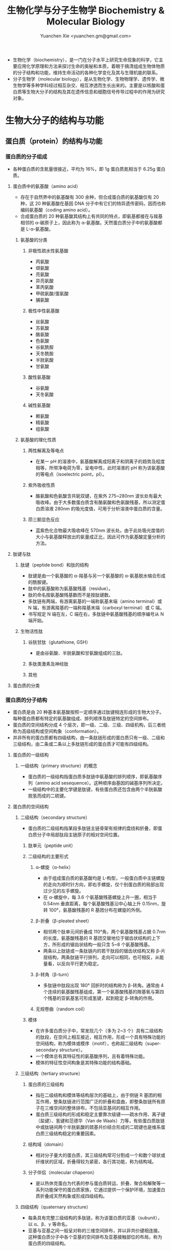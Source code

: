 #+TITLE: 生物化学与分子生物学 Biochemistry & Molecular Biology
#+AUTHOR: Yuanchen Xie <yuanchen.gm@gmail.com>
#+STARTUP: content
#+STARTUP: indent
- 生物化学（biochemistry），是一门在分子水平上研究生命现象的科学，它主要应用化学原理和方法来探讨生命的奥秘和本质，着眼于搞清组成生物体物质的分子结构和功能，维持生命活动的各种化学变化及其与生理机能的联系。
- 分子生物学（molecular biology），是从生物化学、生物物理学、遗传学、微生物学等多种学科经过相互杂交、相互渗透而生长出来的。主要是以核酸和蛋白质等生物大分子的结构及其在遗传信息和细胞信号传导过程中的作用为研究对象。
* 生物大分子的结构与功能
** 蛋白质（protein）的结构与功能
*** 蛋白质的分子组成
- 各种蛋白质的含氮量很接近，平均为 16%，即 1g 蛋白质氮相当于 6.25g 蛋白质。
**** 蛋白质中的氨基酸（amino acid）
- 存在于自然界中的氨基酸有 300 余种，但合成蛋白质的氨基酸仅有 20 种，这 20 种氨基酸在基因 DNA 分子中有它们的特异遗传密码，因而也称编码氨基酸（coding amino acid）。
- 合成蛋白质的 20 种氨基酸其结构上有共同的特点，即氨基都接在与羧基相邻的 α-碳原子上，因此称为 α-氨基酸。天然蛋白质分子中的氨基酸都是 L-α-氨基酸。
***** 氨基酸的分类
****** 非极性疏水性氨基酸
- 丙氨酸
- 缬氨酸
- 亮氨酸
- 异亮氨酸
- 苯丙氨酸
- 甲硫氨酸/蛋氨酸
- 脯氨酸
****** 极性中性氨基酸
- 丝氨酸
- 苏氨酸
- 酪氨酸
- 色氨酸
- 谷氨酰胺
- 天冬酰胺
- 半胱氨酸
- 甘氨酸
****** 酸性氨基酸
- 谷氨酸
- 天冬氨酸
****** 碱性氨基酸
- 赖氨酸
- 精氨酸
- 组氨酸
***** 氨基酸的理化性质
****** 两性解离及等电点
- 在某一 pH 的溶液中，氨基酸解离成阳离子和阴离子的趋势及程度相等，所带净电荷为零，呈电中性，此时溶液的 pH 称为该氨基酸的等电点（isoelectric point，pI）。
****** 紫外吸收性质
- 酪氨酸和色氨酸含共轭双键，在紫外 275~280nm 波长处有最大吸收峰。由于大多数蛋白质含有酪氨酸和色氨酸残基，所以测定蛋白质溶液 280nm 的吸光度值，可用于分析溶液中蛋白质的含量。
****** 茚三酮显色反应
- 蓝紫色化合物最大吸收峰在 570nm 波长处。由于此处吸光度值的大小与氨基酸释放出的氨量成正比，因此可作为氨基酸定量分析的方法。
**** 肽键与肽
***** 肽键（peptide bond）和肽的结构
- 肽键是由一个氨基酸的 α-羧基与另一个氨基酸的 α-氨基脱水缩合形成的酰胺键。
- 肽中的氨基酸称为氨基酸残基（residue）。
- 肽的命名按氨基酸残基数而不是按肽键数。
- 多肽链有两端，有游离氨基的一端称氨基末端（amino terminal）或 N 端，有游离羧基的一端称羧基末端（carboxyl terminal）或 C 端。
- 书写规定 N 端在左，C 端在右，多肽链中氨基酸残基的顺序编号从 N 端开始。
***** 生物活性肽
****** 谷胱甘肽（glutathione, GSH）
- 是由谷氨酸、半胱氨酸和甘氨酸组成的三肽。
****** 多肽类激素及神经肽
****** 其他
**** 蛋白质的分类
*** 蛋白质的分子结构
- 蛋白质是由 20 种基本氨基酸按照一定顺序通过肽键相连形成的生物大分子。每种蛋白质都有特定的氨基酸组成、排列顺序及肽链特定的空间排布。
- 蛋白质的空间结构分成 4 个层次，即一级、二级、三级、四级机构，后三者统称为高级结构或空间构象（conformation）。
- 并非所有的蛋白质都有四级结构，由一条肽链形成的蛋白质只有一级、二级和三级结构，由二条或二条以上多肽链形成的蛋白质才可能有四级结构。
**** 蛋白质的一级结构
***** 一级结构（primary structure）的概念
- 蛋白质的一级结构指蛋白质多肽链中氨基酸的排列顺序，即氨基酸序列（amino acid sesequence）。这种顺序由基因的碱基序列所决定。
- 一级结构中的主要化学键是肽键，有些蛋白质还包含由两个半胱氨酸脱氢而成的二硫键。
**** 蛋白质的空间结构
***** 二级结构（secondary structure）
- 蛋白质的二级结构指某段多肽链主链骨架有规律的盘绕和折叠，即蛋白质分子中局部肽段主链原子的相对空间位置。
****** 肽单元（peptide unit）
****** 二级结构的主要形式
******* α-螺旋（α-helix）
- 由于组成蛋白质的氨基酸均是 L-构型，一般蛋白质中主链螺旋的走向为顺时针方向，即右手螺旋，仅个别蛋白质的局部出现过少见的左手螺旋。
- 在 α-螺旋中，每 3.6 个氨基酸残基螺旋上升一圈，相当于 0.54nm 垂直距离，每个氨基酸残基沿中心轴上升 0.15nm，旋转 100°，氨基酸残基的 R 基团分布在螺旋的外侧。
******* β-折叠（β-pleated sheet）
- 相邻两个肽单元间折叠成 110°角，两个氨基酸残基占据 0.7nm 的长度。氨基酸残基的 R 基团交替地位于锯齿状结构的上下方，所形成的锯齿状结构一般只含 5~8 个氨基酸残基。
- 两条以上肽链或一条肽链内的若干肽段的锯齿状结构又称 β-片层结构，两条肽链平行排列，走向可以相同，也可相反，从能量看，以反向平行更为稳定。
******* β-转角（β-turn）
- 多肽链中肽段出现 180° 回折时的结构称为 β-转角。通常由 4 个连续的氨基酸残基组成，第一个氨基酸残基的羰基氧与第四个残基的亚氨基氢可形成氢键，起到稳定 β-转角的作用。
******* 无规卷曲（random coil）
****** 模体
- 在许多蛋白质分子中，常发现几个（多为 2~3 个）具有二级结构的肽段，在空间上相互接近，相互作用，形成一个具有特殊功能的空间结构，称为模体或模序（motif），也称超二级结构（super-secondary structure）。
- 一个模体总有其特征性的氨基酸序列，且有着特殊功能。
- 模体的特征性空间构象是其特殊功能的结构基础。
***** 三级结构（tertiary structure）
****** 蛋白质的三级结构
- 指在二级结构和模体等结构层次的基础上，由于侧链 R 基团的相互作用，整条肽链进行范围广泛的折叠和盘曲，即整条肽链所有原子在三维空间的整体排布，不包括亚基间的相互作用。
- 蛋白质三级结构的形成和稳定主要靠次级键——疏水作用、离子键（盐键）、氢键和范德华（Van de Waals）力等，有些蛋白质肽链中或肽链间两个半胱氨酸的巯基共价结合形成的二硫键也是维系蛋白质三级结构稳定的重要因素。
****** 结构域（domain）
- 相对分子量大的蛋白质，其三级结构常可分割成一个和数个球状或纤维状的区域，折叠得较为紧密，各行其功能，称为结构域。
****** 分子伴侣（molecular chaperon）
- 是以热休克蛋白为代表的参与蛋白质转运、折叠、聚合和解聚等一系列功能保守的蛋白质家族，它通过提供一个保护环境，加速蛋白质折叠成天然构象或形成四级结构。
***** 四级结构（quaternary structure）
- 每条具有完整三级结构的多肽链，称为该蛋白质的亚基（subunit），以 α、β、γ 等命名。
- 亚基与亚基之间一般呈对称的三维空间排布，并以非共价键相连接。这种蛋白质分子中各个亚基的空间排布及亚基接触部位的布局，称为蛋白质的四级结构。
*** 蛋白质结构与功能的关系
**** 蛋白质一级结构与功能的关系
***** 一级结构是空间构象的基础
***** 一级结构是功能的基础
****** 一级结构相似的多肽或蛋白质具有相似的空间构象及功能
****** 一级结构中关键部位氨基酸残基的改变会引起蛋白质功能的异常
- 一级结构中关键部位的氨基酸残基对维系空间结构和功能是必要的。
**** 蛋白质空间结构与生物学功能
***** 变性（denaturation）
****** 变性及变性因素
- 在某些物理或化学因素作用下，蛋白质特定的空间构象被破坏，从而导致其理化性质改变和生物活性丧失的现象，称为蛋白质的变性。
- 一般认为蛋白质的变性主要发生在二硫键和非共价键的破坏，而不涉及一级结构中肽键的断裂和氨基酸序列的改变。
- 生物活性的丧失是变性蛋白质的主要表现，而空间结构的破坏是蛋白质变性的结构基础。
****** 变性蛋白质的特征
- 变性蛋白的主要特征是生物学活性丧失和一些理化性质的改变。
****** 变性的可逆性
- 若蛋白质变性程度较轻，去除变性因素后，有些蛋白质仍可恢复或部分恢复其原有的构象和功能，称为复性（renaturation）。
- 许多蛋白质变性后，空间构象破坏严重，不能复原，称为不可逆性变性。
***** 变构
- 一个蛋白质与其配体（或其他蛋白质）结合后，蛋白质的空间结构发生改变，使它适合于功能的需要，这一类变化称为别构效应，或变构效应（allosteric effect）。
- 具有别构效应的蛋白质称为别构蛋白（allosteric protein）。能引起蛋白质发生别构效应的物质称为别构剂或别构效应剂（allosteric effector）。
****** 血红蛋白的结构
****** 血红蛋白的别构效应
- 一个亚基与其配体结合后，能影响此寡聚体中另一亚基与配体的结合能力的现象称为协同效应（cooperative effect）。如果是促进作用则称为正协同效应（positive cooperative effect）；反之则为负协同效应。
*** 蛋白质的理化性质及其应用
**** 蛋白质的理化性质
***** 蛋白质的两性电离
- 蛋白质和氨基酸一样都是两性电解质。
- 当蛋白质溶液处于某一 pH 时，蛋白质解离成正、负离子的趋势相等，即所带正、负电荷相等，成为兼性离子，净电荷为零，此时溶液的 pH 称为蛋白质的等电点（isoelectric point, pI）。
- 各种蛋白质所含可解离基团的数目及其可解离基团的解离度不同，pI 也各不相同。蛋白质溶液的 pH 大于 pI 时，该蛋白质颗粒带负电荷，反之则带正电荷。
- 体内各种蛋白质的等电点不同，但大多数接近于 pH5.0，所以在人体体液 pH7.4 的环境中，解离为阴离子。少数蛋白质含碱性氨基酸较多，其 pI 偏碱性，称为碱性蛋白质。也有少量蛋白质含酸性氨基酸较多，其等电点偏酸性，称为酸性蛋白质。
***** 蛋白质的高分子性质
- 蛋白质分子表面水化膜和电荷是蛋白质成为亲水胶体颗粒的两个稳定因素，当去除其水化膜，中和电荷时，蛋白质可从溶液中沉淀析出。
***** 蛋白质的沉淀
****** 盐析（salt precipitation）
- 在蛋白质溶液中加入大量中性盐使蛋白质从溶液中析出的现象称为蛋白质的盐析。
- 盐析法沉淀蛋白质不会引起蛋白质变性，所以常用于分离各种天然蛋白质。
****** 有机溶剂沉淀蛋白质
****** 重金属盐沉淀蛋白质
- 蛋白质在 pH>pI 的溶液中带负电荷，能与带正电荷的重金属离子结合，生成不溶性的蛋白质盐沉淀。此法沉淀蛋白质常使蛋白质变性。
****** 生物碱试剂沉淀蛋白质
- 蛋白质在 pH<pI 的溶液中带正电荷，能与某些酸等生物碱试剂结合成不溶性的盐沉淀出来。
****** 蛋白质的凝固作用
- 蛋白质在强酸、强碱中虽然变性，但因其远离 pI 仍能溶解于强酸或强碱溶液中，此时若将 pH 调至等电点，则变性蛋白质立即结成絮状的不溶解物，但此絮状物仍可溶解于强酸和强碱中。此絮状沉淀可因加热而变成坚固的凝块，此凝块不再溶于强酸和强碱中。这种现象称为蛋白质的凝固作用（protein coagulation）。
***** 蛋白质的紫外吸收
- 蛋白质的 A_280（280nm 的吸光度值）与其浓度成正比关系，可用于蛋白质的定性与定量测定。
***** 蛋白质的呈色反应
****** Folin-酚试剂反应
- 蛋白质中含带有酚羟基的酪氨酸残基，在碱性条件下，能与酚试剂（磷钼酸与磷钨酸的混合物）反应生成蓝色化合物（钼蓝）。
****** 茚三酮反应（ninhydrin reaction）
- 在 pH5~7 的溶液中，蛋白质分子中游离的 α-氨基可与茚三酮反应生成蓝紫色化合物。蛋白质水解后产生的氨基酸也可发生茚三酮反应。
****** 双缩脲反应（biuret reaction）
- 蛋白质及多肽中的肽键在稀碱溶液与硫酸铜共热，可与 C_u^2+ 作用生成紫红色产物。
- 此反应除用作蛋白质及多肽的定量外，由于氨基酸不呈现此反应，当蛋白质的水解不断加强时，氨基酸浓度上升，其双缩脲呈色的深度就逐渐下降，因此还可用于检查蛋白质的水解程度。
**** 蛋白质的分离和纯化
***** 丙酮沉淀、盐析
***** 电泳（electrophoresis）
- 溶液中带电粒子在电场中发生迁移的现象。
- 蛋白质在高于或低于其 pI 的溶液中是带电的，在电场中能向与其带电相反的电极移动。
  + 薄膜电泳
  + 凝胶电泳
    - 琼脂糖凝胶电泳（agarose electrophoresis）
    - 聚丙烯酰胺凝胶电泳（polyacrylamide gelelectrophoresis, PAGE）
***** 透析（dialysis）与超滤（ultrafiltration）
- 利用透析袋把大分子蛋白质与小分子化合物分开的方法叫透析。
- 超滤是一种加压膜分离技术，即在一定的压力下，使小分子溶质和溶剂穿过一定孔径的特制薄膜，而使蛋白质不能透过，留在膜的一边，进而实现分离纯化的目的的方法。该方法既可纯化蛋白质，又可达到浓缩蛋白质溶液的目的。
  + 微孔过滤
  + 超滤
  + 反渗透
***** 层析（chromatography）
- 层析是一种基于被分离物质的物理、化学及生物学特性的不同，使被分离物质在某种基质中移动速度不同而进行分离的方法。
***** 离心（centrifugation）
- 离心分离是利用机械的快速旋转所产生的离心力，将不同密度的物质分离开的方法。
- 可以用来分离纯化蛋白质也可以用作测定蛋白质的相对分子质量。
  + 制备型离心机
  + 分析型离心机
- 蛋白质在离心场中的行为用沉降系数（sedimentation coefficient）表示，单位为秒。通常情况下，分子质量大、颗粒紧密者，沉降系数也大。沉降系数是指在离心速度恒定时，沉降速度与离心加速度之比。
** 核酸的结构与功能
*** 核苷酸的结构
- 核酸（nucleic acid）经水解可得到很多核苷酸（nucleotide），因此核苷酸是核酸的基本单位。核酸就是由很多单核苷酸聚合形成的多聚核苷酸链。核苷酸可被水解产生核苷（nucleoside）和磷酸，核苷还可再进一步水解，产生戊糖和含氮碱基。
- 核酸
  - 核苷酸
    - 核苷
      - 嘌呤或嘧啶
      - D-脱氧核糖 或 D-核糖
    - 磷酸
**** 碱基
- 嘌呤碱（purine）
  + 鸟嘌呤（guanine, G）
  + 腺嘌呤（adenine, A）
- 嘧啶碱（pyrimidine）
  + 胞嘧啶（cytosine, C）
  + 尿嘧啶（uracil, U）
  + 胸腺嘧啶（thymine, T）
- DNA 和 RNA 都含有鸟嘌呤（G）、腺嘌呤（A）和胞嘧啶（C）；胸腺嘧啶（T）一般只存在于 DNA 中，不存在于 RNA 中；而尿嘧啶（U）只存在于 RNA 中，不存在于 DNA 中。
- 嘌呤和嘧啶环中含有共轭双键，对 260nm 左右波长的紫外光有较强的吸收。
**** 戊糖
- 核糖（ribose）
- 脱氧核糖（deoxyribose）
- 为了与碱基标号相区别，通常将戊糖的 C 原子编号都加上“'”，如 C-1' 表示糖的第一位碳原子。
**** 核苷
- 嘌呤碱或嘧啶碱和戊糖之间通过糖苷键相连成核苷。
- 通常是戊糖的 C-1' 与嘧啶碱的 N-1 或嘌呤碱的 N-9 相连接。用 X 射线衍射法已证明，核苷中的碱基平面与糖环平面互相垂直。
**** 核苷酸
- 核苷中戊糖的自由羟基与磷酸通过磷酸酯键相连生成核苷酸。
- 核糖核苷的糖基在 2'、3'、5' 位上有自由的羟基，故能分别形成 2'-、3'-或 5'- 核苷酸；脱氧核糖核苷的糖基上只有 3' 和 5' 两个自由的羟基，所以只能形成有 3' 和 5' 两个脱氧核糖核苷酸。
| 含氮碱基（base）      | 核苷（nucleoside）         | 核苷酸（nucleotide）  |
|-----------------------+----------------------------+-----------------------|
| RNA                   | 核糖核苷                   | 5'-核苷酸（NMP）      |
| 腺嘌呤（A* adenine）  | 腺苷（adenosine）          | 腺苷酸（AMP）         |
| 鸟嘌呤（G* guanine）  | 鸟苷（guanosine）          | 鸟苷酸（GMP）         |
| 胞嘧啶（C* cytosine） | 胞苷（cytidine）           | 胞苷酸（CMP）         |
| 尿嘧啶（U* uracil）   | 尿苷（uridine）            | 尿苷酸（UMP）         |
|-----------------------+----------------------------+-----------------------|
| DNA                   | 脱氧核糖核苷               | 5'-脱氧核苷酸（dNMP） |
| 腺嘌呤（A* adenine）  | 脱氧腺苷（deoxyadenosine） | 脱氧腺苷酸（dAMP）    |
| 鸟嘌呤（G* guanine）  | 脱氧鸟苷（deoxyguanosine） | 脱氧鸟苷酸（dGMP）    |
| 胞嘧啶（C* cytosine） | 脱氧胞苷（deoxycytidine）  | 脱氧胞苷酸（dCMP）    |
| 胸嘧啶（T* thymine）  | 脱氧胸苷（deoxythymidine） | 脱氧胸苷酸（dTMP）    |
- NMP 的磷酸基还可以再和磷酸相连而形成核苷二磷酸（NDP 或 dNDP）或核苷三磷酸（NTP 或 dNTP）。其中，ATP（adenosine 5'-triphosphate, 腺苷三磷酸）在细胞的能量代谢中起重要作用。
*** 核酸的一级结构
核酸（包括 DNA 和 RNA）的一级结构是指其中核苷酸的排列顺序。由于核苷酸之间的差异仅仅是碱基的不同，故又可称为碱基顺序。

核苷酸之间的连接方式是：一个核苷酸的 3'-OH 与下一位核苷酸的 5'位磷酸形成 3',5'磷酸二酯键，构成不分支的线性大分子，其中磷酸基和戊糖基构成核苷酸链的骨架，可变部分是碱基排列顺序。

核酸是有方向性的分子，它的两个末端分别称为 5'末端和 3'末端。

如未特别注明 5' 和 3' 末端，一般约定碱基序列的书写是由左向右书写，左侧是 5'末端，右侧为 3'末端。

寡核苷酸（oligonucleotide）是指 2-10 个甚至更多一些核苷酸残基以磷酸二酯键连接而成的线性多核苷酸片段。目前多由仪器自动合成而用作 DNA 合成的引物（primer）、基因探针（probe）等。

*** DNA 的空间结构与功能
**** DNA 的二级结构
***** DNA 的碱基组成
1. 几乎所有的 DNA，无论种属来源如何，其腺嘌呤摩尔含量与胸腺嘧啶摩尔含量相同（A=T），鸟嘌呤摩尔含量与胞嘧啶摩尔含量相同（G=C），总的嘌呤摩尔含量与总的嘧啶摩尔含量相同（A+G=C+T）；
2. 不同生物来源的 DNA 碱基组成不同，表现在 A+T/G+C 比值的不同；
3. 同一生物的不同组织的 DNA 碱基组成相同；
4. 一种生物 DNA 碱基组成不随生物体的年龄、营养状态或者环境变化而改变。
***** DNA 双螺旋结构模型的要点
1. 在 DNA 分子中，两股 DNA 链围绕一假想的共同轴心形成一右手双螺旋结构。DNA 双螺旋中的两股链走向是反平行的，一股链是 5'-3' 走向，另一股链是 3'-5' 走向。两股链之间在空间上形成一条大沟（major groove）和一条小沟（minor groove），这是蛋白质识别 DNA 的碱基序列，并与其发生相互作用的基础。双螺旋的螺距为 3.4nm，直径为 2.0nm。每个螺旋含有 10 个碱基对。
2. 链的骨架（backbone）由交替出现的、亲水的脱氧核糖基和磷酸基构成，位于双螺旋的外侧。
3. 碱基位于双螺旋的内侧，两股链中的嘌呤和嘧啶碱基以其疏水的、近于平面的环形结构彼此密切相近，平面与双螺旋的长轴相垂直。一股链中的嘌呤碱基与另一股链中位于同一平面的嘧啶碱基之间以氢键相连，称为碱基互补配对或碱基配对（base pairing），相邻碱基对之间旋转 36°，10 个碱基对使螺旋上升 1 圈，碱基对层间的距离为 0.34nm。碱基互补配对总是出现于腺嘌呤与胸腺嘧啶之间（A=T），形成两个氢键；或者出现于鸟嘌呤与胞嘧啶之间（G≡C），形成三个氢键。
4. DNA 双螺旋的稳定由互补的碱基对之间的氢键和碱基对层间的堆积力（base stacking force）维系。
***** DNA 二级结构的多样性
**** DNA 的三级结构
***** DNA 超螺旋-原核生物 DNA 的高级结构
- 双螺旋 DNA 进一步扭曲盘绕则形成其三级结构，超螺旋是 DNA 三级结构的主要形式。
  + 负超螺旋（negative supercoils）
  + 正超螺旋（positive supercoils）
- 负超螺旋是指顺时针右手螺旋的 DNA 双螺旋以相反方向围绕它的轴扭转而成。天然的 DNA 均为负超螺旋。
***** DNA 在真核细胞内的组装
- 真核生物的染色体（chromosome）在细胞生活周期的大部分时间里都是以染色质（chromatin）的形式存在的。染色质是一种纤维状结构，叫做染色质丝，它是由最基本的单位核小体（nucleosome）成串排列而成的。核小体由组蛋白和 DNA 共同组成。
- 组蛋白（histones）是一类碱性蛋白质，等电点一般在 pH10.0 以上，其特点是富含两种碱性氨基酸（赖氨酸和精氨酸），根据这两种氨基酸在蛋白质分子中的相对比例，将组蛋白分为五种类型，即 H_1、H_2 A、H_2 B、H_3 和 H_4。
- 核小体是构成染色质的基本结构单位，使得染色质中 DNA、RNA 和蛋白质组织成为一种致密的结构形式。核小体由核心颗粒（core particle）和连接区 DNA（linker DNA）二部分组成，在电镜下可见其成念珠状，前者包括组蛋白 H_2 A, H_2 B, H_3 和 H_4 各两分子构成的致密八聚体（又称核心组蛋白），以及缠绕其上的 1 3/4 圈，长度为 146 个碱基对（base pair）的 DNA 链；后者包括两相邻核心颗粒间约 60bp 的连接 DNA 和位于连接区 DNA 上的组蛋白 H1，连接区使染色质纤维获得弹性。核小体是 DNA 紧缩的第一阶段，在此基础上，串珠状的多核小体进一步折叠成每圈 6 个核小体，直径 30nm 的纤维状结构，这种 30nm 纤维再扭曲成襻，许多襻环绕染色体骨架（scaffold）形成棒状的染色体，最终压缩将近 1 万倍。
**** DNA 的功能
- DNA 是遗传信息的载体，基因（gene）就是 DNA 分子中的某一区段。DNA 的基本功能就是作为生物遗传信息复制的模板和基因转录的模板，它是生命遗传繁殖的物质基础，也是个体生命活动的基础。
- 一个细胞或生物所含的全套基因称为基因组（genome），人的基因组大约由 4.6×10^9 bp 组成。
*** RNA 的空间结构与功能
- DNA 并非蛋白质合成的直接模板，合成蛋白质的模板是 RNA。RNA 通常以单链形式存在，但也可以有局部的二级结构或三级结构。RNA 碱基组成之间无一定的比例关系，且稀有碱基较多。
  + 信使 RNA（messenger RNA, mRNA）
  + 转运 RNA（transfer RNA, tRNA）
  + 核糖体 RNA（ribosomal RNA, rRNA）
**** 信使 RNA
- mRNA 可从 DNA 转录遗传信息，并作为指导蛋白质合成的模板，它相当于传递信息的信使。mRNA 的含量最少，仅约占细胞内 RNA 总量的 3%，但作为不同蛋白质合成模板的 mRNA，种类却最多，其一级结构（核苷酸数和顺序）差异很大，核苷酸数的变动范围在 500~6000 之间。
- 原核生物和真核生物的 mRNA 不同：
  1. 原核生物的 mRNA 是多顺反子，即一条 mRNA 可以编码几种蛋白质；而真核生物的 mRNA 是单顺反子，即一条 mRNA 只编码一种蛋白质。
  2. 在真核生物中，最初转录生成的 RNA 称为核不均一 RNA（heterogeneous nuclear RNA, hnRNA），然后在细胞浆中起作用。作为蛋白质氨基酸序列合成模板的是 mRNA，hnRNA 是 mRNA 未成熟的前体，两者之间的差别主要有两点：
     1. hnRNA 核苷酸链中的一些片段将不出现于相应的 mRNA 中，这些片段称为内含子（intron），而那些保留于 mRNA 中的片段称为外显子（exon）。也就是说，hnRNA 在转变为 mRNA 的过程中经过剪接，被去掉了一些片段，余下的片段被重新连接在一起。
     2. mRNA 的 5'末端被加上一个 m^7 Gppp 帽子，在 mRNA 3'末端多了一个多聚腺苷酸（polyA）尾巴。mRNA 从 5'末端到 3'末端的结构依次是 5'帽子结构、5'末端非编码区、决定多肽氨基酸序列的编码区、3'末端非编码区和多聚腺苷酸尾巴。原核生物的 mRNA 没有这种首尾结构，也没有前体的拼接。
- 三个核苷酸编码一个氨基酸，这种三位一体的核苷酸称作遗传密码（genetic code）或三联体密码。
**** 转运 RNA
- tRNA 是蛋白质合成中的接合器分子。tRNA 分子有 100 多种，各可携带一种氨基酸，将其转运到核糖体上，供蛋白质合成使用。
- tRNA 是细胞内分子质量最小的一类核酸，由 70~120 个核苷酸构成，约占细胞总 RNA 的 15% 左右。
- 各种 tRNA 在一级二级三级结构上有一些共同特点：
  1. tRNA 中含有 10%~20% 的稀有碱基（rare bases），还含有一些稀有核苷。
  2. tRNA 分子内的核苷酸通过碱基互补配对形成多出局部双螺旋结构，不配对的区带构成所谓的环和襻。
  3. 现发现的所有 tRNA 均可呈现所谓的三叶草型（cloverleaf pattern）二级结构。在此结构中，从 5'末端起的第一个环是 DHU（二氢尿嘧啶）环，以含二氢尿嘧啶为特征；第二个环为反密码子环，其环中部的三个碱基可以与 mRNA 中的三联体密码子形成碱基互补反向配对，构成所谓的反密码子（anti-codon），在蛋白质合成中起解读密码子、把正确的氨基酸引入合成位点的作用；第三个环为 TΨC 环，以含胸腺嘧啶核苷和假尿苷为特征；在反密码子环与 TΨC 环之间，往往存在一个襻，称为额外环或附加叉，由数个乃至 20 余个核苷酸组成。所有 tRNA 3'末端均有相同的 CCA-OH 结构，tRNA 所转运的氨基酸就连接在此末端上。
- tRNA 的三级结构均呈倒 L 形，其中 3'末端含 CCA-OH 的氨基酸臂位于一端，反密码子环位于另一端，DHU 环和 TΨC 环虽在二级结构上各处一方，但在三级结构上却相互临近。
**** 核糖体 RNA
- 核糖体 RNA 是细胞内含量最多的 RNA，约占 RNA 总量的 80%以上，是蛋白质合成的机器，即核糖体（ribosome）或称为核蛋白体的组成成分。
- 原核生物和真核生物的核蛋白体均由易于解聚的大、小亚基组成。
**** 细胞内其他的 RNA
- 真核细胞中，还存在其他的 RNA：
  + 核小 RNA（small nuclear RNA, snRNA）：存在于真核细胞的细胞核内，是一类称为小核核糖核蛋白（snRNP）的组成成分。其功能是在 hnRNA 成熟转变为 mRNA 的过程中，参与 RNA 的剪接。
  + 核仁小 RNA（small mucleolar RNA, snoRNA）：存在于真核细胞的细胞核仁内，参与 pre-rRNA 的加工。
  + 胞质小 RNA（small cytosol RNA, scRNA）：又称为 7S-RNA，主要存在于细胞浆中，是蛋白质定位合成于粗面内质网上所需的信号识别体（signal recognization particle, SRP）的组成成分。
**** 核酶（ribozyme）
- 某些 RNA 分子本身具有自我催化能力，可以完成 rRNA 的剪接，这种具有催化作用的 RNA 被称为核酶。
*** 核酸的理化性质
**** 核酸的一般理化性质
- 核酸为多元酸，具有较强的酸性。
- DNA 和 RNA 分子中所含的碱基都有共轭双键的性质，故都具有紫外吸收的特性，其最大吸收峰在 260nm。
**** DNA 的变性、复性
***** DNA 变性
- DNA 变性指 DNA 分子由稳定的双螺旋结构松解为无规则线性结构的现象。
- 增色效应（hyperchromic effect）：指变性后 DNA 溶液的紫外吸收作用增强的效应。
- 通常将核酸加热变性过程中，50% DNA 变性时的温度称为核酸的解链温度，由于这一现象和结晶的融解相类似，又称融解温度（melting temperature, T_m）。特定核酸分子的 T_m 值与其 G+C 所占总碱基数的百分比成正相关。
***** DNA 复性
- DNA 复性指变性 DNA 在适当条件下，两条互补链全部或部分恢复到天然双螺旋结构的现象，它是变性的一种逆转过程。
- 热变性 DNA 一般经缓慢冷却后即可复性，此过程称之为退火（annealing）。
***** 分子杂交
- 不同来源的核酸变性后，合并在一起进行复性，这时，只要这些核酸分子的核苷酸序列含有可以形成碱基互补配对的片段，复性也会发生于不同来源的核酸链之间，形成所谓的杂化双链（heteroduplex），这个过程称为杂交（hybridization）。
- 杂交可以发生于 DNA 与 DNA 之间，也可以发生于 RNA 与 RNA 之间和 DNA 与 RNA 之间。
*** 核酸酶
- 核酸酶是水解核酸的酶，可以分为 DNA 酶和 RNA 酶。按照作用部位的不同，分为核酸外切酶和核酸内切酶。
- 核酸外切酶断裂多核苷酸末端的最后一个核苷酸。核酸内切酶作用在多核苷酸内部的磷酸二酯键。
** 糖复合物（glycoconjugate）
- 单糖、寡糖或多糖以共价键与蛋白质或脂类结合形成糖复合物（又称：糖缀合物），包括糖蛋白、蛋白聚糖和糖脂。大多数真核细胞都能合成相应的糖蛋白（glycoprotein）和蛋白聚糖（proteoglycan, PG）。
- 人体内大多数蛋白质都是糖蛋白，包括
  + 可溶性糖蛋白
  + 膜糖蛋白
- 蛋白聚糖又称蛋白多糖，是构成细胞外基质的主要成分之一。
- 糖蛋白和蛋白聚糖都是由糖与蛋白质两部分由共价键相连接而组成，但一般来说，糖蛋白分子中的蛋白质质量百分比大于糖，而蛋白聚糖则常反之。
- 细胞外基质主要由纤维状的胶原蛋白、透明质酸、蛋白聚糖和糖蛋白构成，又称细胞外间质。细胞外基质不仅构成了细胞生长的重要外环境，而且是细胞发挥诸多生物学功能的必需物质。
*** 糖蛋白（glycoprotein）
- 糖蛋白是由一种或多种糖通过共价键与肽链氨基酸残基结合而形成的结合蛋白质。
**** 糖蛋白的结构
- 糖蛋白分子中蛋白质部分的结构与一般蛋白质类似，只是肽链中与糖链相连的氨基酸组成具有特殊的序列，而糖链的结构则有多种单糖及其衍生物构成。
- 糖蛋白中糖链的结构大小不一，组成糖蛋白子中糖链的单糖有 7 种：
  + 葡萄糖（glucose, Glc）
  + 半乳糖（galactose, Gal）
  + 甘露糖（mannose, Man）
  + N-乙酰半乳糖胺（N-acetylgalactosamine, GalNAc），又名 N-乙酰氨基半乳糖
  + N-乙酰葡萄糖胺（N-acetylglucosamine, GlcNAc），又名 N-乙酰氨基葡萄糖
  + 岩藻糖（fucose, Fuc）
  + N-乙酰神经氨酸（N-acetylneuraminic acid, NeuAc, NANA），又称唾液酸（sialic acid, SA）
- 根据糖蛋白肽链分解产生的糖肽分析结果，根据糖肽连接类型，将糖蛋白中的糖链分为两大类。
***** N-连接糖蛋白
****** 糖基化位点
****** N-连接聚糖结构
****** N-连接聚糖的合成
***** O-连接糖蛋白
****** O-连接聚糖结构
****** O-连接聚糖的合成
**** 糖蛋白中寡糖链的功能
***** 糖蛋白中糖链的功能
****** 对糖蛋白理化性质的影响
****** 生物识别功能
****** 糖链结构与功能的关系
****** 恶变细胞糖链结构发生改变
***** 恶性肿瘤中几种糖蛋白中 N-糖链的结构改变
****** γ-谷氨酰转肽酶（γ-glutamyltranspeptidase, γ-GT）
****** 运铁蛋白（transferrin, Tf）
****** 甲胎蛋白（AFP）
****** 人绒毛膜促性腺激素（HCG）
****** 恶性肿瘤中糖蛋白中 O-GalNAc 糖链的结构改变
*** 蛋白聚糖（proteoglycan, PG）
- 蛋白聚糖旧称黏蛋白，是细胞外基质四大成分之一。它是由蛋白质与糖胺聚糖（glycosaminoglycan, GAG）共价结合形成的一类糖蛋白。
- 蛋白聚糖含糖百分率比糖蛋白高，约为 95% 以上，而且在寡糖链结构上存在根本差别。
**** 糖胺聚糖的结构
- 机体内重要的糖胺聚糖有 6 种：
  + 硫酸软骨素类（chondroitin sulfates）
  + 硫酸皮肤素（dermatan sulfate）
  + 硫酸角质素（keratan sulfate）
  + 透明质酸（hyaluronic acid, hyaluronan, HA）
  + 肝素（heparin）
  + 硫酸乙酰肝素（heparan sulfate）
**** 蛋白聚糖的生物合成
**** 蛋白聚糖的功能
***** PG 构成结缔组织的基质
***** PG 参与维持体内水和电解质的平衡
***** 促进肾脏的浓缩功能
***** PG 在炎症、感染与免疫中的作用
***** PG 有保护眼的作用
***** PG 为体液润滑剂，特别是透明质酸可引起润滑作用
***** PG 可防止结石形成
***** 肝素促进血管壁释放脂蛋白脂酶，降解脂蛋白
*** 糖脂
- 糖脂是糖类通过还原末端以糖苷键与脂类连接起来的化合物。
- 糖脂是一类两亲化合物，其脂质部分是亲脂（lipophilic）的，而糖链部分是亲水（hydrophilic）的。在细胞中，糖脂主要是作为膜（特别是质膜）的组分而存在，其脂质部分包埋在脂双层内，而亲水的糖链部分则伸在膜外。
  + 分子中含（神经）鞘氨醇（sphingosine, sphingol, 4-sphingenine）的鞘糖脂（glycosphingolipid, glycosylsphingolipid, GSL）
  + 分子中含甘油脂（glycorolipid）的甘油糖脂（glycoglycerolipid）
  + 由磷酸多萜醇衍生的糖脂（polyprenol phosphate glycoside）
  + 由类固醇衍生的糖脂（steryl glycoside）
**** 鞘糖脂
***** 鞘糖脂的分类
- 中性鞘糖脂（neutral glycosphingolipid）
- 酸性鞘糖脂（acidic glycosphingolipid）
***** 鞘糖脂的结构
- 鞘糖脂的分子由糖链、脂肪酸和一个叫做（神经）鞘氨醇的长链碱基（long chain base）3 部分组成。其亲脂（疏水）部分为神经酰胺（ceramide）。
****** 疏水部分的结构
****** 糖链的结构和命名
***** 鞘糖脂的代谢
****** 脑苷脂
****** 神经节苷脂
**** 糖脂的功能
**** 糖脂与疾病
*** 细胞外基质成分
- 细胞是生物体的基本组成单位。绝大多数哺乳类动物细胞之间存在着成分复杂的细胞外基质（extracellular matrix, ECM）。
  + 结构蛋白
  + 专一蛋白（specialized protein）
    - 纤连蛋白（fibronectin, FN）
    - 层黏连蛋白（laminin, LN）
    - 原纤蛋白（fibrillin）
  + 蛋白聚糖
- 这些组分按不同的比例形成生物体内多种类型的 ECM，每一类型执行着特定的功能。
**** 胶原
- 胶原是结缔组织的主要蛋白质成分，约占机体总蛋白的 25%，不同类型胶原有截然不同的形态和功能。
***** 胶原的分子组成和分型
***** 胶原分子结构特点
***** 胶原的生物学功能
**** 纤连蛋白
***** FN 的肽链结构
***** FN 的糖链结构
***** FN 的功能
**** 层黏连蛋白
- LN 存在于各种动物胚胎及成年组织的各种基膜中，是基膜中的主要结构糖蛋白和黏附糖蛋白，它主要位于基膜的透明层，紧贴细胞基底的表面。
***** LN 的分子结构
***** LN 的糖链
***** LN 的功能
** 酶和维生素
- 细胞内的催化剂（catalyst）以有机生物大分子为主，由细胞自身合成，称为生物催化剂（biocatalyst），又称为酶（enzyme）。
- 绝大多数酶的化学本质是蛋白质，少数为核酸。以核酸为主要结构的酶，又称为核酶（ribozyme）。
- 被酶作用的物质称为底物（substrate），底物被酶作用后，生成具有不同结构的物质称为产物（product）。
- 在某一代谢途径中，少数酶的活性较低，控制着整个代谢途径的反应速率，称为关键酶（key enzyme），又称为限速酶（rate-limiting enzyme）。
*** 酶的分子结构与功能
- 分子结构中只具有一条多肽链的酶称为单体酶（monomeric enzyme），具有两条或以上多肽链的酶称为寡聚酶（oligomeric enzyme），其中的多肽链又称为亚基。有些酶虽只含一条多肽链，却具有多种不同催化功能，这类酶称为串联酶（tandem enzyme）或多功能酶（multifunctional enzyme），这种酶可能是在进化过程中，因结构相近、功能相关的几种基因融合，表达后生成的一条含有多种功能的多酶体系（multienzyme system），可散在分布于细胞质中，也可聚集分布于细胞质中或细胞膜上，在细胞质中以聚集形式存在的多酶体系又称为多酶复合物（multienzyme complex），底物可沿着代谢方向，依次被不同的酶作用，转化为最终产物。
**** 酶的分子组成
- 根据酶的分子组成，可将酶分为单纯酶（single enzyme）和结合酶（conjugated enzyme）两大类。单纯酶分子结构中仅含多肽成分，属于单纯蛋白质，如尿酶、淀粉酶、核糖核酸酶等。结合酶属于结合蛋白质，分子结构中除多肽外，还有非多肽成分。结合酶中的非多肽成分称为辅助因子（cofactor）。酶蛋白与辅助因子结合形成的复合物又称为全酶（holoenzyme）。
- 常见的酶辅助因子按化学本质可以分成无机金属离子和有机化合物两大类。已发现的酶多数需要金属离子。
- 酶的有机辅助因子又称为辅酶（coenzymes），主要为一些化学性质较稳定的小分子有机物，在酶发挥催化作用的过程中，能够在不同酶或同一酶分子内的不同部位之间传递电子、质子或相应基团。部分辅酶与酶蛋白的结合比较紧密，甚至是共价结合，这些辅酶又被称之为辅基（prosthetic groups）。
- 人体内的辅酶常为维生素（vitamins）或由维生素代谢转变生成。
- 辅基才真正是酶的组成部分。
**** 酶的活性中心
- 酶分子整体构象中对于酶发挥活性所必需的基团称为酶的必需基团（essential groups）。酶的必需基团组成具有特定动态构象的局部空间结构，能与外部的底物特异地结合并将底物转化为产物。此区域称为酶活性中心或活性单位（active center 或 active site）。结合酶中辅助因子常参与构成酶活性中心。
- 直接参与酶对底物的结合，使底物与特定构象状态的酶形成酶-底物复合物（E-S complex），这类必需基团称为底物结合基团（substrate binding group）。
- 通过影响底物中某些化学键的稳定性或直接与底物发生化学反应，从而促进底物转变成中间产物或产物，这类必需基团称为催化基团（catalytic group）。
- 活性中心的有些必需基团可同时具有这两方面的功能。
- 活性中心内有些必需基团不直接参与对底物的结合或催化作用，而是维持酶活性中心发挥作用所需要的精确构象，称为结构必需基团。
**** 酶活性单位
- 酶最显著的生物学功能是加速化学反应。
- 通过测定酶促反应初速度时段内，单位时间的底物消耗或产物生成量可表示酶活性。
- 在特定的反应条件下，在 25℃ 每分钟催化 1μmol 底物转化为产物所需的酶量为一个国际单位（international unit, IU）。
- 1 催量（1kat）是指在对应条件下，每秒钟使 1mol 底物转化为产物所需的酶量。
- 1kat = 6.0 × 10^7 IU
- 酶的比活性即为单位质量蛋白中的酶活性，以 U/mg 蛋白表示。
*** 酶的命名与分类
**** 酶的分类
- 根据酶所催化的化学键的特点和参加反应的基团不同，将每一大类又进一步分类。每种酶的分类编号均由四个数字组成，数字前冠以 EC（enzyme commission）。编号中第一个数字表示该酶属于六大类中哪一类；第二个数字表示该酶属于哪一亚类；第三个数字表示亚-亚类；第四个数字是该酶在亚-亚类中的排序。
***** 氧化还原酶类（oxidoreductases）
- 催化底物进行氧化还原反应的酶类。
***** 转移酶类（transferases）
- 催化某些特殊基团在不同底物分子之间进行转移或交换的酶类。
***** 水解酶类（hydrolases）
- 催化底物发生水解反应的酶类，催化的反应实际上是需要水为底物。
***** 裂解酶类（裂合酶类，lyases）
- 催化从底物分子中移去某个基团或部分，并在产物分子中形成双键反应的酶类。
***** 异构酶类（isomerases）
- 催化各种同分异构体之间相互转化的酶类。
***** 合成酶类（连接酶类，ligases）
- 催化两分子底物合成为一分子化合物，多数同时偶联有 ATP 的磷酸键断裂释放自由能的酶类。
**** 酶的命名
- 系统命名法规定催化某种确定反应的酶均有一个系统名称，它标明酶的所有底物与反应性质。底物名称之间以“:”分隔。
*** 酶促反应的特点与机制
- 酶具有常规化学催化剂的基本特点，在化学反应前后质和量都不改变，不改变化学反应的平衡点，可以显著降低反应活化能。
**** 酶催化作用的特点
***** 酶具有在温和条件下极高的催化效率
- 在一般某 A 物质转变为 P 物质的化学反应过程中，部分 A 分子必须获得一定的能量，使其达到一个过渡态（transition state）才能转化为 P 物质，也即 A 物质必须跨跃一能障（energy barrier）才能转化为 P 物质。这种反应的能障也就是反应前基态 A 分子的平均自由能与过渡态 A 分子的自由能差，也称为反应的活化能（activation energy）。
- 酶作为生物催化剂，催化效率远大于普通化学催化剂。
***** 酶催化作用具有高度专一性
- 作为生物催化剂的酶，种类繁多，对底物具有明确的选择性，且只催化预定的化学反应，生成具有确定结构的产物。酶对所结合产物的选择性（selectivity）和生成确定结构产物的性质称为酶专一性或特异性（specificity）。
- 酶的专一性是确认酶的基本标准，也是区分常规化学催化剂与酶的重要标志，可按高低分成绝对专一性和相对专一性，也可以根据酶对底物立体异构体或光学异构体的选择性，分为立体异构体专一性和光学异构体专一性。
- 光学异构体或立体异构体都属于不同物质。
****** 绝对专一性和相对专一性
****** 立体异构体专一性（stereospecificity）
- 立体异构体（stereoisomer）
****** 光学异构体专一性
- opticalisomer
***** 酶活性对环境因素的敏感性
***** 酶活性的可调节性
- 通过抑制剂和激动剂，改变酶的活性。
- 通过化学共价修饰改变酶的结构以调节酶的活性。
**** 酶催化机制
- 酶在催化反应过程中，都需要先与底物结合，形成过渡态（transition state）复合物后，再转变为酶与产物的复合物，然后再释放产物并伴随酶分子的复原，是酶分子可以再进行另一次催化反应，此过程称为酶的催化循环（catalysis cycle）。酶降低反应的活化能是通过与底物结合成酶-底物复合物（enzyme-substrate complex, ES 复合物）实现的。
***** 酶与底物诱导契合
- 酶与底物形成复合物的过程涉及酶与底物的识别等相互作用，这是酶具有专一性的原因之一。
- 诱导契合学说（induced-fit theory）
***** 共价催化
- 许多酶在发生催化作用过程中，首先与底物分子共价结合，形成特殊的共价结构的中间产物，再转变成终产物。
****** 亲核共价催化（covalent nucleophilic catalysis）
****** 亲电共价催化（covalent electrophilic catalysis）
***** 酸碱催化
- 酶是两性电解质，所含的多种功能基团具有不同的解离常数。即使同种基团在同一酶分子中处于不同的微环境，解离度也有差异。同一种酶常常兼有酸、碱双重催化作用。
****** 专一的酸碱催化（specific acid-base catalysis）
- 由氢离子和氢氧根离子进行的催化，酶的催化速率常数直接受缓冲溶液 pH 影响，但不受缓冲容量的影响。
****** 总酸碱催化（general acid-basic catalysis）
- 由酸碱分子（质子供体或质子受体）而不是氢离子和氢氧根离子参与的催化，酶的催化速率常数受缓冲容量影响。
***** 金属离子催化
***** 邻近效应与表面效应
- 酶将反应所需要的底物和辅助因子，按特定顺序和特定空间定向结合到酶的活性中心，使它们相互接近而获得有利于反应进行的正确定向，提高底物分子发生碰撞的机率，这种作用称为邻近效应（proximity）。
*** 酶动力学（enzyme kinetics）
- 是指定量研究酶催化反应的特性，包括各种影响因素下的催化反应特性。
**** 化学反应速度和酶促反应速度
- 测定酶反应初速度（initial rate）是目前研究动力学的基本策略。
**** 底物浓度对酶促反应速度的影响
***** 酶反应的中间产物学说和酶反应速度方程
- 酶反应动力学方程（Michaelis-Menten 方程，米-曼氏方程，米氏方程）
  V = (V_max × [S]) / (K_m + [S])
- 多力学行为可以用米氏方程描述的酶又称为米氏酶。
***** 用米氏方程解释酶反应速度的底物饱和效应
1. 当底物浓度很低时（[S] ≤ 0.1 × K_m），米氏方程可以简化成：V = (V_max / K_m) * [S] 。底物浓度足够低时，酶反应初速度与底物浓度成正比，此正比关系可以用于动力学法测定酶的底物量。
2. 当底物浓度很高时（[S] ≤ 10 × K_m），米氏方程可以简化成：V = V_max，反应速度达到最大速度，再增加底物浓度也不再增加反应速度，即酶被底物饱和，反应速度达到最大值。
3. 当底物浓度 [S] 和酶 K_m 之间相差不大，即浓度处于相同数量级时，酶反应初速度对底物浓度的影响接近于双曲线型。
***** 米氏方程中动力学参数的意义
****** 米氏常数 K_m 反映酶与底物的亲和力
- 当反应初速度为最大反应速度一半时，K_m 在数值上等于酶促反应速度为最大反应速度一半时对应的底物浓度。
- K_m 值也反映了酶对底物的亲和力，最大反应速度所需的底物浓度数值上等于 2 倍的 K_m 值，K_m 值愈大，反应达最大所需的底物浓度愈大，因此酶对底物的亲和力越小。反之，K_m 值愈小，酶与底物的亲和力愈高。
- 在特定反应条件下，K_m 是酶对其底物的特征常数，主要取决于酶自身结构和底物结构，与酶和底物的浓度都无关。
****** V_max 和 k_2(kcat)的意义
- k_2 表示当酶被底物饱和时每秒钟每个酶分子转换底物的分子数，k_2 值越大，表示酶的催化效率越高。
- k_2 这个常数又叫做转换常数，通常称为催化常数（catalytic canstant, Kcat）。
***** 酶动力学参数的测定
****** Lineweaver-Burk 作图法
****** Hanes-Woolf 作图法
**** 酶浓度对反应速度的影响
**** 温度对反应速度的影响
**** pH 对反应速度的影响
- pH 的改变既影响酶对底物的结合，也影响酶的催化能力。过酸或过碱条件下酶蛋白容易快速变性失去活性，并进一步发生不可逆变性。
- 能使酶催化活性达到最大的反应体系的 pH 称为酶的最适 pH。
**** 抑制剂对酶促反应速度的影响
- 凡能使酶的催化活性下降而不引起酶蛋白质构象发生非常显著变化的物质称为酶抑制剂（inhibitor）。
***** 不可逆性抑制作用（irreversible inhibition）
****** 专一性不可逆抑制剂（specific irreversible inhibitor）
****** 非专一性不可逆抑制剂（non-specific irreversible inhibitor）
***** 可逆抑制作用
****** 竞争性抑制作用（competitive inhibition）
- 抑制剂与底物有相似的化学结构，能与底物竞争结合酶的活性中心，造成酶活性下降，此类抑制作用称为竞争性抑制。
- 竞争性抑制剂对酶的抑制程度既随抑制剂与酶的亲和力升高而增加，也随抑制剂浓度与底物浓度的比例增加而增加。只要底物浓度足够高，理论上可以消除这类抑制作用。
- 竞争性抑制的动力学特点是酶表观 K_m 值增大而表观 V_max 不变。
****** 非竞争性抑制作用（noncompetitive inhibition）
- 抑制剂与酶活性中心外的三维结构区域或基团结合，虽不影响酶与底物的结合，但可影响酶将结合在活性中心的底物转变生成产物，导致酶活性的下降，这种抑制作用称为非竞争性抑制。
- 酶的非竞争性抑制程度与底物浓度无关，只取决于抑制剂浓度[I]和抑制剂同酶结合的亲和力。
- 纯非竞争性抑制（pure noncompetitive inhibition）的动力学特点是只改变酶表观 V_max 而不改变酶表观 K_m；此类抑制作用的抑制效率不受底物浓度的影响，只决定于抑制剂浓度[I]和抑制剂与酶的亲和力。
- 混合非竞争性抑制（mixed noncompetitive inhibition）的酶促反应速度同抑制剂的关系较为复杂，不仅表现 V_max 会发生改变，而且酶的表观 K_m 也会发生改变。
****** 反竞争性抑制作用（uncompetitive inhibition）
- 此类抑制剂只能与酶底物复合物（ES 复合物）的特定空间部位结合，使结合此类抑制剂后的 ES 复合物不能转变成产物，同时也抑制从复合物中解离出游离酶，这种抑制作用称为反竞争性抑制。
- 抑制剂对酶的抑制程度随底物浓度和抑制剂浓度[I]及抑制剂同酶的亲和力增加而增加。
**** 激活剂对酶活性的影响
- 通过特定机制使酶由无活性变为有活性或使酶活性增加的物质称为酶激活剂（activator）。
- 有些酶没有激活剂则没有活性，即此激活剂是酶发挥催化作用必需的，称为必需激活剂。
- 有些酶在激活剂不存在时仍有一定的催化活性，这类激活剂称为非必需激活剂。
*** 酶活性调节
- 调节体内各种代谢途径速度的主要是调节代谢途径中限速酶活性。
- 改变原有酶的活性或改变酶含量是体内对酶活性调节的两类基本方式。
**** 酶原激活
- 无活性的酶前体称作酶原（zymogen acticvation），也称为酶解激活。酶原激活过程实际上是酶活性中心形成或暴露的过程。
- 胰蛋白酶原（trypsinogen） -> 胰蛋白酶（trypsin）。
- 酶原的激活具有特殊的生理意义。
  1. 酶原形式是物种进化过程中出现的一种自我保护现象。
  2. 酶原相当于酶的储存形式，可以在需要的时候快速启动使其发挥所需要的催化作用，以适应机体的需要。
**** 同工酶（isoenzyme）
- 同工酶是指在同一个体内的可催化相同化学反应，而分子结构、理化性质及免疫学特性不同的一组酶。
- 翻译后经修饰生成的各种不同结构形式的酶一般不称为同工酶。有时不同物种之间催化相同反应但是结构存在差异的酶也称为同工酶。实际上，把不同物种中催化相同反应但是结构不同的酶称为同源酶（homological enzyme）更合适。
- 同工酶在自然界很普遍。根据同工酶结构差异对应的结构层次，可以将同工酶分成单体同工酶和寡聚体同工酶。
  1. 单体同工酶只有一条肽链，其差异只存在于多肽链的氨基酸序列，单体同工酶数目较少。
  2. 寡聚体同工酶具有多条肽链，在亚基的种类或者结构上有差异，数量相对较多。由不同亚基组成的寡聚体称为杂化体。
**** 酶的共价修饰与级联效应
***** 酶共价修饰（covalent modification）
- 酶蛋白肽链上的一些基团在特定酶催化下可与某种化学基团发生共价结合而被修饰，连接在酶蛋白氨基酸残基上的特定化学基团，也可以通过在对应酶作用下与其他化合物反应而从酶蛋白上脱落。这两种相反变化都能改变酶的活性，此过程称为酶共价修饰或化学修饰（chemical modification）。
- 靶酶通过化学修饰调节活性时，发生修饰需要由特定酶催化，而脱去修饰也需要不同的酶催化。在细胞内所发生的修饰反应一般需要消耗能量，基本不可逆，而脱修饰反应通常也不可逆。
***** 酶级联效应（enzyme cascade）
- 生物细胞内酶的修饰需由另一种酶催化，由多种酶串联成一系列连续的酶催化酶的修饰反应，可以使最终酶的催化效应获得极度放大，这种效应称为酶级联效应。
**** 别构酶
- 体内一些代谢物可以与对应酶分子活性中心或活性中心以外的特定部位可逆地结合，使酶活性中心构象发生改变，并改变其催化能力，这种效应称为别构效应（allosterism）。
- 酶分子上结合了特定代谢物可产生别构效应的部位称为别构部位（allosteric site），是类似于酶活性中心具有特定动态空间结构的裂穴状区域。
- 对酶催化活性的这种调节方式称为别构调节（allosteric regulation）。 可表现出别构效应的酶称别构酶（allosteric enzyme）。
- 与酶蛋白对应部位结合后可产生别构效应的物质称别构效应剂（allosteric effector）。有些酶底物本身也是别构效应剂。
- 多数别构酶为寡聚体。别构效应如果使其他亚基对底物结合或催化能力增强称正协同效应（positive cooperativity），别构效应如果使其他亚基对底物结合或催化能力降低称负协同效应（negative cooperativity）。
- 别构酶的动力学行为不同于米氏酶。米氏酶活性随底物浓度的变化呈双曲线型，而通常在别构效应剂存在时别构酶活性随底物浓度变化为 S 形曲线，这是区分别构酶和米氏酶的重要特征。
- 如果某效应引起别构酶对底物催化能力增加，此效应称为别构激活效应；效应剂称为别构激活剂（allosteric activator），反之，降低催化能力者称为别构抑制剂（allosteric inhibitor）。
- 通过别构效应调节酶活性最快速。由于调节效果通常较小，属于精细调节。
**** 酶含量的调节
***** 酶蛋白合成的诱导与阻遏
- 在转录水平上促进酶蛋白生物合成的化合物称为诱导剂（inducer），诱导剂诱发酶蛋白生物合成的作用称为诱导作用（induction）；可在转录水平上减少酶进行生物合成速度的物质称为阻遏物（repressor）。
- 通常存在辅阻遏物（corepressor），辅阻遏物与无活性的阻遏蛋白结合，从而抑制基因的转录，此过程称为阻遏作用（repression）。
***** 酶蛋白降解的调控
*** 酶与生物医学的关系
**** 酶与疾病的发生
- 由于生物细胞内几乎所有反应均由酶催化，因此酶的异常必然导致代谢异常。
**** 酶与疾病的诊断
***** 疾病与体液酶活性异常
***** 酶活性的测定
- 终点法
- 速率法
***** 同工酶与疾病诊断
**** 酶与疾病的治疗
***** 酶作为药物用于临床治疗
***** 酶作为药物靶点用于临床治疗
**** 酶在生物医学研究等方面的应用
***** 利用酶催化专一性进行高选择性酶法分析
- 静态底物量
  + 终点法
  + 动力学方法（速率法）
- 动态底物量
  + 酶活性测定，酶偶联测定法
***** 酶作为工具用于科学研究和生产
****** 工具酶
****** 酶标记测定法
- 酶可以代替同位素与某些物质相结合，从而使该物质被酶所标记。通过测定酶的活性来判断被标记酶含量，间接确定与其定量结合的物质的存在和含量。
- 酶联免疫吸附分析（enzyme linked immumosorbent assay, ELISA），将酶与某些抗体交联，利用酶催化的指示反应，放大显示抗原与抗体作用，以提高检测某些抗原或抗体的灵敏度。
****** 固定化酶（immobilized enzyme）
****** 抗体酶（abzyme）
*** 维生素与辅酶
**** 水溶性维生素（water soluble vitamin）与辅酶
***** 维生素 B_1
****** 化学性质
维生素 B_1 由含硫的噻唑环及含氮的嘧啶环所组成，又名硫胺素（thiamine）。
****** 生理作用
***** 维生素 B_2
****** 化学性质
维生素 B_2 是核醇与 7,8-二甲基异咯嗪的缩合物，又名核黄素（riboflavin）。
****** 生化作用
***** 维生素 PP
****** 化学性质
维生素 PP 是吡啶的衍生物，体内存在两种形式：烟酸（尼克酸，nicotinic acid）和烟酰胺（尼克酰胺，nicotinamide），可相互转化。

维生素 PP 在体内经酶促反应生成两种辅酶形式：烟酰胺腺嘌呤二核苷酸（nicotinamide adenine dinucleotide, NAD+, 辅酶Ⅰ），烟酰胺腺嘌呤二核苷酸磷酸（nicotinamide adenine dinucleotide phosphate, NADP+, 辅酶Ⅱ）。
****** 生化作用
***** 维生素 B_6
维生素 B_6 有三种形式，即吡哆醇（pyridoxine）、吡哆醛（pyridoxal）及吡哆胺（pyridoxamine），皆属吡啶衍生物。
***** 泛酸
***** 生物素
生物素（biotin）是噻吩与尿素结合的骈环，带有戊酸侧链。
***** 叶酸（folic acid, FA）
***** 维生素 B_12
维生素 B_12 含有一类似血红素卟啉环的复杂结构，称为咕啉环。在咕啉环中间有一个钴离子，是唯一含金属元素的维生素，又称为钴胺素（cobalamine）。
***** 维生素 C
****** 化学性质
维生素 C 是一种含 6 个碳原子的酸性不饱和多羟基化合物，以内酯形式存在，为 L-型己糖衍生物。又称 L 抗坏血酸（ascorbic acid）。
****** 生化作用
1. 作为多种羟化酶的辅助因子，参与体内多种羟化反应。
2. 参与体内的氧化还原反应。
***** 硫辛酸（lipoic acid）
**** 脂溶性维生素（lipid soluble vitamin）
***** 维生素 A
***** 维生素 D
***** 维生素 E
***** 维生素 K
又称为凝血维生素（coagulation vitamin）。
* 物质代谢与调节
** 糖代谢
*** 综述
**** 糖的主要生理功能
**** 糖的消化、吸收和转运
*** 糖的无氧分解
**** 糖酵解的反应过程
**** 糖酵解的反应特点
**** 糖酵解的调节
**** 糖酵解的生理意义
*** 糖的有氧氧化
**** 糖的有氧氧化的反应过程
**** 糖有氧氧化中 ATP 的生成
**** 糖有氧氧化的调节
**** 糖有氧氧化的生理意义
**** 有氧氧化和糖酵解的相互调节
*** 磷酸戊糖的途径
**** 磷酸戊糖途径的反应过程
**** 磷酸戊糖途径的生理意义
*** 其他糖的代谢
**** 糖醛酸代谢途径
**** 其他单糖的代谢
*** 糖异生
**** 糖异生的代谢途径
**** 糖异生的调节
**** 糖异生的生理意义
*** 糖原的合成与分解
**** 糖原的合成
**** 糖原的分解
**** 糖原合成和分解代谢的调节
*** 血糖及血糖浓度调节
**** 血糖的来源和去路
**** 血糖浓度的调节
**** 糖代谢障碍
** 生物氧化
*** 生物氧化概述
**** 氧化反应的类型
**** 生物氧化的酶类
*** 线粒体氧化体系
**** 呼吸链
**** 氧化磷酸化
**** ATP
**** 通过线粒体内膜的物质转运
*** 其他氧化体系
**** 微粒体氧化体系
**** 过氧化物酶体中的氧化体系
**** 超氧化物歧化酶
** 脂类代谢
*** 脂类概述
**** 脂类的一般概念
**** 脂类的分布及生理功能
**** 脂类的消化吸收
*** 脂肪的代谢
**** 脂肪的分解代谢
**** 脂肪的合成代谢
*** 磷脂的代谢
**** 磷脂的分类、结构与功能
**** 甘油磷脂的代谢
**** 鞘磷脂的代谢
*** 胆固醇代谢
**** 胆固醇概述
**** 胆固醇的生物合成
**** 胆固醇在体内的转变与排泄
*** 血浆脂蛋白代谢
**** 血脂
**** 血浆脂蛋白
**** 血浆脂蛋白代谢
** 氨基酸代谢
*** 氨基酸的生理功用、营养价值及代谢概况
**** 氨基酸的生理功用
**** 氨基酸的营养价值
**** 氨基酸的代谢概况
*** 氨基酸的来源
**** 食物蛋白质的消化、吸收与腐败
**** 体内蛋白质分解
**** 营养非必需氨基酸的生物合成
*** 氨基酸的一般分解代谢
**** 氨基酸的转氨及脱氨作用
**** 氨的代谢
**** α-酮酸的代谢
*** 氨基酸的分类代谢
**** 氨基酸的脱羧基作用
**** 一碳单位的代谢
**** 含硫氨基酸的代谢
**** 肌酸的代谢
**** 芳香族氨基酸的代谢
**** 支链氨基酸的分解代谢
** 核苷酸代谢
*** 嘌呤核苷酸的代谢
**** 嘌呤核苷酸的合成
**** 嘌呤核苷酸的分解
*** 嘧啶核苷酸的代谢
**** 嘧啶核苷酸的合成
**** 嘧啶核苷酸的分解
** 物质代谢的联系与调节
*** 物质代谢的特点
**** 开放性
**** 有序性
**** 整体性
**** 统一性
**** 合理性
**** 酶催化
**** 可调性
**** ATP 是能量载体
**** NADPH 是还原当量的主要载体
**** 网络化运行
*** 组织、器官的代谢特点及相互联系
**** 几个重要组织、器官的代谢特点
**** 主要器官间的代谢联系
*** 物质代谢的相互联系
**** 在能量代谢上的相互联系
**** 糖、脂和蛋白质之间的相互联系
*** 代谢调节
**** 细胞水平调节
**** 激素水平的代谢调节
**** 整体水平的调节
** 血液生物化学
*** 血液的化学成分
**** 水和电解质
**** 血浆蛋白质
**** 非蛋白含氮化合物
**** 气体和其他有机化合物
*** 红细胞代谢
**** 血红素的合成
**** 成熟红细胞的代谢特点
*** 血红蛋白的结构和功能
**** 血红蛋白的结构
**** 血红蛋白的生理功能
** 肝胆生物化学
*** 肝的结构与在物质代谢中的作用
**** 肝的结构和组成与功能的关系
**** 肝在物质代谢中的作用
*** 肝的生物转化作用
**** 生物转化的概念
**** 生物转化反应的主要类型
**** 生物转化的特点
**** 影响生物转化作用的因素
*** 胆汁与胆汁酸的代谢
**** 胆汁
**** 胆汁酸代谢
*** 胆色素代谢
**** 胆红素的生成与转运
**** 胆红素在肝中的转变
**** 胆红素在肠道的变化和胆色素肠肝循环
**** 血清胆红素与黄疸
* 生命信息的传递与调控
** DNA 的生物合成
在细胞分裂过程中，染色体 DNA 通过复制（replication），将遗传信息从亲代 DNA 传递到子代 DNA 分子。DNA 复制的过程是在模板（template）指导下脱氧核苷酸的酶促聚合反应，在多种酶和蛋白质因子的参与下，这一重要的生物合成过程迅速而准确地进行。逆转录病毒的遗传物质是 RNA，通过逆转录（reverse transcription）机制合成互补的 DNA，以传递遗传信息。
*** DNA 指导的 DNA 合成——DNA 复制概述
**** 半保留复制（semi-conservative replicaiton）
DNA 复制最主要的特征。子代细胞的 DNA 双链中，一条单链是由亲代 DNA 完整地保留下来，另一条单链则完全是重新合成。这种复制方式称为半保留复制。由于碱基互补，两个子代 DNA 分子和亲代 DNA 分子的碱基序列一致。
**** 半不连续复制（semi-discontinuous replication）
***** DNA 合成的方向性（5'→3'）
DNA 复制的过程是模板指导下连续的脱氧核苷酸的酶促聚合反应过程。聚合反应是在依赖 DNA 的 DNA 聚合酶（DNA-dependent DNA polymerase, 又称 DNA 指导的 DNA 聚合酶，DNA-direct DNA polymerase, DDDP 或 DNA-pol, 简称 DNA 聚合酶）的催化下完成的。DNA 聚合酶以单链 DNA 为模板，按照碱基互补配对的原则选择适当的底物——脱氧三磷酸核苷（deoxynucleoside triphosphate, dNTP, 包括 dATP、dGTP、dCTP、dTTP）掺入反应，通过催化生成磷酸二酯键以聚合形成 DNA 长链。

DNA 新链的合成只能从 5'向 3'方向进行。
***** 复制的半不连续性
在半保留复制的过程中，亲代 DNA 分子的双螺旋链依次解开，形成 Y 字形的结构，即复制叉（replicaiton fork）。在伸展的复制叉处，两条链各自作为模板，同时进行复制。

DNA 复制的机制是半不连续的复制。在复制中产生的不连续的 DNA 片段被称为冈崎片段（Okazaki fragment）。最后由 DNA 连接酶将冈崎片段连接成完整的 DNA 链。

上述顺着复制叉前进方向连续复制生成的新链，被称为前导链（leading strand）。复制方向与复制叉前进方向相反，不连续复制生成的新链就被称为后随链（lagging strand）。
**** 双向复制（bi-directional replicaiton）
DNA 复制从固定的复制起始点 oriC(origin C)开始，向两个方向进行复制，称为双向复制。

双向复制是原核和真核生物染色体 DNA 普遍采用的复制形式。

*** DNA 复制的酶学
**** 解螺旋酶（helicase）
**** DNA 拓扑异构酶（DNA topoisomerase）
复制中需要 DNA 拓扑异构酶的协助，以克服解链的扭结现象。拓扑异构酶广泛存在于原核和真核生物，主要分为Ⅰ型（Topo Ⅰ）和Ⅱ型（Topo Ⅱ型）。在原核生物中，Topo Ⅰ也称 ω-蛋白，Topo Ⅱ又叫旋转酶（gyrase）。

拓扑异构酶既能水解 DNA 分子中的磷酸二酯键，又能将其重新连接。

**** 单链 DNA 结合蛋白（single-stranded DNA-binding protein, SSB）
**** 引物酶（primase）
复制是在 DNA 聚合酶催化下脱氧核苷酸聚合的连续化学反应。DNA 聚合酶没有从头催化两个游离的脱氧三磷酸核苷聚合的能力，只能在核苷酸链的 3'-OH 端与按碱基配对进入的 dNTP 进行反应，生成磷酸二酯键，因此，无论是前导链还是后随链中冈崎片段的合成都需要引物（primer），以提供游离的 3'-OH 进行聚合反应。复制中的引物是一段 RNA 分子，在不同生物中，引物的长度从几个到几十个核苷酸不等。

在 DNA 复制中，引物酶能够催化合成与模板 DNA 链互补的引物 RNA 分子。引物酶是一种依赖 DNA 的 RNA 聚合酶（DNA-dependent RNA polymerase, DDRP），在模板指导下可以催化游离的 NTP 的聚合。
**** DNA 聚合酶（DDDP, DNA-pol）
***** DNA 聚合酶的三种酶活性和复制的保真性
1. 5'→3' 的聚合活性和对碱基的选择性
   + 引物的依赖性
   + 碱基的选择性
   + 延伸 DNA 的方向性
2. 5'→3' 和 3'→5' 外切酶活性及校读功能
   有些 DNA 聚合酶不仅有 5'→3' 聚合的活性，还有 5'→3' 或 3'→5' 核酸外切酶的活性，即由 5'→3' 或 3'→5' 方向依次水解磷酸二酯键的能力。
3. 复制的保真性（fidelity）
   + 遵守严格的碱基配对规律
   + DNA 聚合酶在复制延长中对碱基的选择功能
   + 复制过程中即时校读和修复功能
**** DNA 连接酶（DNA ligase）
*** DNA 复制的过程
**** 原核生物的 DNA 复制过程
**** 真核生物的 DNA 复制过程
***** 复制的起始
真核生物染色体 DNA 含有众多的复制起始点，因而具有多点双向复制的特点。

DNA 复制时先要有核小体的解开，因而减慢了复制叉行进的速度（约为每秒 50bp）。真核生物染色体 DNA 上每 3~300kb 就有一个复制起始点。

每个复制起始点到两边的复制终止点之间的 DNA 片段，称为一个复制子（replicon）或复制单位（replication unit）。复制有时序性，即染色体的复制子分组激活而不是同步起动复制。每个复制子在细胞周期中只复制一次。

真核生物复制起始点较短。酵母细胞的复制起始点是仅有 11bp 的保守序列（[A/T]TTTAT[A/G]TTT[A/T]）。这段 DNA 序列被克隆于原核生物的质粒载体后，使得质粒 DNA 能够在酵母细胞里进行复制，因此称其为自主复制序列（autonomously replicating sequence, ARS）。复制起始复合物识别并结合多个 ARS，当起始复合物被细胞周期蛋白依赖性激酶（cyclin-dependent kinase, CDK）磷酸化激活后，DNA 双链打开以进行复制。

***** 复制的延长
***** 复制的终止与端粒酶
真核生物染色体末端有一特殊的结构——端粒（telomere）。

端粒 DNA 由端粒酶（telomerase）合成并维持。端粒酶是一种 RNA-蛋白质复合物，其中的 RNA 序列与端粒区的重复序列互补，可作为端粒区重复序列延长的模板，而蛋白质部分具有逆转录酶活性，能以 RNA 为模板合成端粒 DNA。端粒 DNA 的延长方式称为爬行模型（inchworn model）。

*** DNA 损伤的修复
基因组 DNA 的分子结构或其序列的改变称为基因突变（gene mutation），也称为 DNA 损伤（DNA damage）。
**** 基因突变的诱发因素及其作用
***** 物理因素
***** 化学因素
***** 生物因素
**** 基因突变的类型
***** 碱基替换（base substitution）
碱基替换是指 DNA 分子上一个或多个碱基对被其他碱基对说代替，单一碱基的替换称为点突变（point mutation），可分为转换（transition）和颠换（transversion）两种形式。

1. 同义突变（same sense mutation）
   + 基因突变不引起氨基酸种类的改变，又称沉默突变。
2. 错义突变（missense mutation）
   + 基因突变后引起氨基酸种类改变的情形。
3. 无义突变（nonsense mutation）
   + 基因突变导致编码某种氨基酸的密码子变成了终止密码子（UAA、UAG、UGA），将导致多肽链的合成提前终止，产生一条不完整的多肽，影响蛋白质的功能与活性。
4. 通读突变（read through mutation）
   + 基因突变使原来的终止密码子转变为可编码某种氨基酸的密码子，多肽链的合成不被终止，造成通读。

***** 移码突变（frame-shift mutation）
移码突变是由于一个或一段核苷酸的缺失或插入引起的。在蛋白质的编码序列中缺失及插入的核苷酸数不是 3 的整数倍，会使其后所译读的氨基酸序列全部混乱。

***** 重排（rearrangement）
重排指 DNA 分子内发生的较大片段的交换，但不涉及遗传物质的丢失与增加。重排可以发生在一条染色体的内部也可以发生在两条染色体之间，包括倒位（inversion）、易位（translocation）、融合（fusion）等形式。
倒位是指移位的 DNA 片段在新的位点上出现了方向的反置；易位是指 DNA 片段从基因组的某一位置转移或交换到另一位置；融合是指两个染色体发生共价连接，或是线性的染色体被环化。

***** 动态突变（dynamic mutation）
动态突变又称为三核苷酸重复扩展（trinucleotide repeat expansion）突变。人类基因组存在的短串联重复序列，尤其是基因编码区及其侧翼、甚至内含子中的三核苷酸重复序列，可随生物世代的传递而出现拷贝数不断增加，进而导致某些遗传病的发生，我们称这种基因突变为动态突变。

**** 基因突变的后果
自然选择就是一种保存有利突变消除有害突变的进化过程。

存在于同种生物不同个体之间的基因型差异的现象，称 DNA 序列多态性（polymophism）。

点突变是导致遗传病发生的重要原因。

致死性突变（lethal mutation）

**** DNA 损伤的修复

***** 无差错修复（error-free repairing）
****** 直接修复（direct repairing），回复修复

****** 切除修复（excision repairing）
切除修复是 DNA 损伤修复最为普遍的方式，普遍存在于各种生物细胞中，也是人体细胞主要的 DNA 修复机制。

***** 倾向差错修复（error-prone repairing）
****** 重组修复（recombination repairing）

****** SOS 修复（SOS repairing）

*** RNA 指导的 DNA 合成——逆转录（reverse transcription）

** RNA 的生物合成
储存于 DNA 中的遗传信息通过转录（transcription）和翻译（translation）产生具有生物功能的多肽和蛋白质的过程称基因表达（gene expression）。

RNA 在基因表达过程中起了中介体的作用。转录的初级产物为 RNA 前体（RNA precursor），需要经过一系列加工和修饰成为成熟的 RNA 分子（mature RNA）并表现出其生物功能。

+ rRNA（ribosomal RNA）
+ mRNA（messenger RNA）
+ tRNA（transfer RNA）
+ 小 RNA，主要包括核小 RNA（small nuclear RNA, snRNA）和微 RNA（microRNA, miRNA）。

RNA 是目前已知的唯一具有储存，传递遗传信息和催化（核酶）三重功能的生物大分子。

*** DNA 指导的 RNA 合成——转录体系
**** RNA 聚合酶
催化转录的酶是 RNA 聚合酶（RNA polymerase, RNA-pol/RNAP），也称依赖 DNA 的 RNA 聚合酶（DNA dependent RNA polymerase (DDRP)）或 DNA 指导的 RNA 聚合酶（DNA direct RNA polymerase DDRP），他以 DNA 作为模板，有 Mg^2+ 参与，四种核糖核苷 5'三磷酸（ATP,GTP,CTP,UTP）作为底物。

聚合反应是沿 5'→3' 方向进行。

原核生物只有一种 RNA-pol，真核生物 RNA-pol 有三种，分别催化合成不同种的 RNA。

**** 转录的模板
在体外，RNA 聚合酶能使 DNA 的两条链同时进行转录；但在体内的情况不同，许多实验证明，1.在体内 DNA 两条链中仅有一条可用于转录；2.在庞大的细胞基因组中，细胞是按不同的发育时序，生理条件和生理需要，只有部分基因发生转录。3.在一个包含许多基因的双链 DNA 分子中，各个基因的模板链并不一定是同一条链。

DNA 分子双链结构中的某一基因转录时作为有效转录模板的链，称模板链（template strand），或负链（也称反义链 antisense strand），按碱基配对合成 RNA 链。另一条与模板链互补的 DNA 链不具模板功能，但其碱基序列与新合成的 RNA 链相对应（只是 T 被 U 取代），也就是说新合成的 RNA 链实际上转录了这条链的碱基序列，若转录产物是 mRNA，则可用作蛋白质翻译的模板，按遗传密码决定氨基酸的序列，故称这条链为编码链（coding strand），或正链（sense strand）。

合成总是从 5'→3' 方向进行，所以转录总是沿模板链的 3'→5' 方向进行。

***** 启动子（promoter）
启动子是转录开始时 RNA 聚合酶识别、结合和开始转录的一段 DNA 序列。

****** 原核生物的启动子

1. 起始部位（start site）：是 DNA 分子上开始转录的作用位点，标以 +1。依次位点沿转录方向顺流而下（称下游，downstream）的碱基数常以整数表示；逆流向上（称上游，upstream）的碱基数以负数表示。转录是从起始点开始向模板链的 5' 方向，编码链的 3' 方向。

2. 识别部位（recognition site）：其中心位于上游 -35bp 处，称 -35 区，该区具有高度的保守性和一致性，其共同序列（consensus）为 5'-TTGACA-3' ，是 RNA 聚合酶 σ 亚基识别 DNA 分子的部位。

3. 结合部位（binding site）：是 DNA 分子上与 RNA 聚合酶核心酶相结合的部位，其长度约为 7bp，其中心位于上游 -10bp 处，称 -10 区，该区碱基序列也具有高度的保守性和一致性，其共同序列为 5'-TATAAT-3' 故也称 TATA 盒（TATA box）；又称为 Pribnow box。
   在 -10 区段富含 A-T bp，缺少 G-C bp，故 T_m 值较低，双链比较容易解开，有利于 RNA 聚合酶的作用，从而促使转录的起始。

****** 真核生物的启动子

1. 上游启动序列：真核生物基因组的特点之一是单顺反子。一个真核基因按功能可分为两部分，即调节区和他的结构区（结构基因）。结构基因 DNA 序列指导 RNA 合成；调节区由两类元件组成，一类决定基因的基础表达，又称启动子；另一类元件决定组织特异性表达或外环境变化及刺激性应答，两者共同调节基因的表达。

   与原核生物的启动子相似，真核生物也具有两个高度保守的共有序列，①是在 -25 附近的一段 A-T 富集序列，其共有序列是 TATAA，也称为 TATA 盒或 Hogness box，是转录因子结合的部位，通常被认为是启动子的核心序列。②是在多数启动子中，-70 附近处有一共有序列 CAAT 区，称 CAAT 盒。有些启动子中上游还含有 GC 盒。

   启动子决定了被转录基因的启动频率与精确性，同时启动子在 DNA 序列中的位置和方向是严格固定的。这些在 DNA 分子上具有可影响（调控）转录的各种 DNA 序列组分统称为顺式作用元件（cis-acting element）。

2. 转录因子：一些蛋白质因子可以直接或间接结合 RNA 聚合酶，通过识别 DNA 序列中的顺式作用元件而调节启动转录，这类转录起始所需要的蛋白质因子称为转录因子（transcriptional factors, TF）。真核生物的启动子由转录因子而不是 RNA 聚合酶所识别，这是真核与原核转录起始的明显区别。多种转录因子和 RNA 聚合酶在起始点上形成转录前起始复合物（preinitiation complex）从而启动和促进转录。

   + 通用因子（general factor）
   + 上游因子（upstream factor）
   + 可诱导因子（inducible factor）

   转录的起始点往往不是翻译的起始点。

***** 终止子（teminator）
提供转录终止信号的 DNA 序列称为终止子。

+ 不依赖于 Rho(ρ)因子的终止子
+ 依赖于 Rho(ρ)因子的终止子

****** 终止序列特征
原核生物两类转录终止信号有共同的特征，在转录之前有一段回文结构，回文结构是一段方向相反，碱基互补的序列，在这段互补序列之间由几个碱基隔开。

****** Rho 因子（ρ）
也称终止蛋白。Rho 因子是一种相对分子质量约为 46kDa 的蛋白质，通常以六聚体形式存在，具有依赖于 RNA 的 NTPase 的活力。
Rho 因子还具有 RNA-DNA 解螺旋酶（helicase）的活力。

不同的终止子的作用也有强弱之分，有的终止子几乎能完全停止转录；有的则只是部分终止转录。
有的蛋白因子能特异地作用于终止序列，使 RNA 聚合酶得以越过终止子继续转录，这称为通读（readthrough），这种引起抗终止作用（antitermination）的蛋白因子就称为抗终止因子（antiterminator）。

*** 转录过程
**** 原核生物的转录过程
**** 真核生物的转录过程
*** RNA 的转录后加工
**** 原核生物中 RNA 的加工
**** 真核生物中 RNA 的加工
*** RNA 指导 RNA 的合成——RNA 的复制
** 蛋白质生物合成
*** 蛋白质生物合成体系
**** 携带遗传密码的 mRNA
**** 转运氨基酸的 tRNA
**** 合成多肽链场所的核糖体
*** 蛋白质生物合成过程
**** 氨基酸的活化与转运
**** 核糖体循环
**** 真核细胞与原核细胞蛋白质合成的异同
*** 翻译后加工
**** 一级产物的修饰
**** 高级结构的修饰
**** 蛋白质合成的靶向输送
*** 蛋白质生物合成的干扰和抑制
**** 抗生素
**** 干扰蛋白质生物合成的生物活性物质
**** 干扰素
** 基因表达调控
*** 基因表达调控及其生物学意义
**** 基因表达调控
**** 基因表达调控的生物学意义
*** 顺式作用元件
**** 启动子
**** 增强子
**** 终止子
**** 沉默子
**** 隔离子
*** 反式作用因子
**** 反式作用因子的类别
**** 普通转录因子
**** 激活因子
**** 共调节因子
*** 调节蛋白质的结构特征
**** 螺旋-转角-螺旋（HTH）模体
**** 碱性亮氨酸拉链（bLZ）模体
**** 锌指模体
**** “溴”结构阈
*** 原核基因转录调控
**** 原核基因转录调控的基本概念
**** 乳糖操纵子
*** 真核基因转录调控
**** 真核基因组织结构特征
**** 真核染色质基因转录调节
** 细胞信号转导
细胞对环境信号的应答，启动胞内信号转导通路，最终调节基因表达和代谢生理反应，称为细胞信号转导（cellular signal transduction）。
*** 细胞信号和受体
**** 细胞间通讯类型
细胞通讯（cell communication）是指信号细胞发出的信息传递到靶细胞产生相应的反应。

胞间通讯类型有三种：
1. 通过分泌化学信号分子的间接联系型；
2. 通过间隙连接的直接联系型；
3. 通过质膜结合分子的直接接触型。
**** 化学信号的种类
***** 胞间通讯的信号分子
第一信使
***** 胞内通讯的信号分子
第二信使
**** 细胞分泌化学信号的作用方式
***** 内分泌（endocrine）
***** 旁分泌（paracrine）
***** 自分泌（autocrine）
***** 突触传递（synaptic transmission）
**** 受体
***** 受体的概念
受体是细胞膜或细胞内的一些天然分子，能够识别和结合有生物活性的化学信号物质（配体，ligand），从而启动一系列信号转导，最后产生相应的生物学效应。

1. 识别与结合
2. 信号转导
3. 生物学效应
***** 受体的特征
1. 特异性
2. 亲和性
3. 饱和性
4. 可逆性
***** 受体的分类与结构
1. 离子通道型受体（ion channel linked receptors），配体门控离子通道（ligand-gated ion channel）
2. G 蛋白偶联型受体（G protein linked receptors），7 螺旋受体（seven-helix receptors）
3. 催化型受体（catalytic receptors）和酶偶联型受体（enzyme linked receptors）
4. 核受体（nuclear receptors）
*** G 蛋白偶联型受体的信号传导
跨膜信号转导（transmembrane signal transduction）

G 蛋白偶联型受体简称 GPCR（G protein coupled receptor）
**** G 蛋白
G 蛋白是一种鸟苷三磷酸结合蛋白（GTP binding proteins），一般是指与细胞表面受体偶联的异三聚体 G 蛋白。
***** G 蛋白的结构
***** G 蛋白的种类
**** 跨膜信号传导的机制
***** Gs 的作用机制
Gs 是激活型受体（Rs）与腺苷酸环化酶（adenylate cyclase, AC）之间的偶联蛋白。
***** Gi 的作用机制
***** Gq 的信号转导作用
**** 胞内信号传导通路
***** cAMP-PKA 信号通路
1. cAMP 的产生与灭活
2. PKA 信号通路
   cAMP 通过 cAMP 依赖性蛋白激酶（cAMP dependent protein kinase, PKA）来传递信息。
***** DG/Ca^2+ -PKC 信号通路
*** 细胞内 Ca^2+ 稳态平衡与 Ca^2+ 信号通路
**** Ca^2+ 信号的产生与终止
**** 钙调素（calmodulin, CaM）
**** CaM 激酶信号通路
*** 催化型受体（catalytic receptor）和酶偶联型受体的信号传导
**** 催化型受体的信号传导
***** 酪氨酸蛋白激酶受体的信号转导
具有酪氨酸蛋白激酶（protein tyrosine kinase, PTK）活性的受体，又称为受体酪氨酸蛋白激酶（receptor tyrosine kinase, RTK）。
***** 鸟苷酸环化酶受体的信号转导
**** 酪氨酸蛋白激酶偶联型受体的信号传导
***** 酪氨酸蛋白激酶偶联型受体（tyrosine kinase linked receptors）
非受体酪氨酸蛋白激酶有两个家族，一个是 JAK（just another kinase 或 janus kinase）PTK 家族，另一个是 Src PTK 家族。
***** JAK-STAT 信号通路
JAK 的胞浆底物蛋白是近年来发现的一类新的转录因子，称为信号转导子和转录激活子（signal transducer and activator of transcription），他被磷酸化后，借助 STAT 分子中 SH2 结构形成二聚体，穿过核膜结合到 DNA 的特定序列上调节基因表达。
*** 细胞核内信号传导
**** 核受体介导的信号传导
**** 转录因子调控的信号传导
**** 细胞周期调控的信号传导
*** 细胞信号传导网络
**** 信号传导网络的分子基础
**** 信号传导网络
**** 蛋白质可逆磷酸化在信号传导中的作用
*** 细胞信号传导与医学
**** 细胞信号传导与肿瘤
**** 细胞信号传导与动脉粥样硬化
**** 细胞信号传导与缺血性脑损伤
** 细胞增殖、分化与凋亡的分子基础
*** 细胞增殖及其调控
**** 细胞周期（cell cycle）
细胞周期是指细胞从上一次细胞分裂结束到下次细胞分裂完成所经历的整个过程，这个过程周而复始，呈现一定的周期性，主要包括两个时期：分裂期（mitosis, M 期）和分裂间期（interphase）。分裂间期依次分为 G_1 期（Gap1）、S 期（DNA synthesis）和 G_2 期。
**** 细胞周期的调控点
细胞通过一系列有序的内部时间产生两个完全相同的子代细胞，实现细胞的增殖，这些事件包括细胞生长、DNA 合成、染色体凝缩、核被膜破裂和染色体分离，随后细胞分裂。细胞周期能顺利地发生、发展到完成，取决于三个重要的调控点（checkpoint），这些调控点保证前一步骤圆满完成后，才启动下一个步骤，使细胞周期按一定的次序正确前行。

细胞周期的三个调控点分别为 G_0/G_1、G_1/S、G_2/M。其中 G_1/S 调控点，称限值点（restriction point, R 点）。
**** 参与细胞周期调控的主要蛋白因子
细胞周期控制系统由细胞周期蛋白（cyclin），细胞周期蛋白依赖性激酶（cyclin-dependent kinase, CDK）和 CDK 抑制物（CDK inhibitor, CDKI）三大类蛋白家族所组成。
**** 细胞周期调控系统与肿瘤发生的关系
*** 细胞分化
**** 细胞分化特征
**** 基因差别表达是细胞分化基础
*** 细胞凋亡
**** 细胞凋亡的概念
**** 细胞凋亡的生理意义
**** 细胞凋亡的主要途径
*** 癌基因与抑癌基因
**** 癌基因
**** 抑癌基因
*** 生长因子
**** 生长因子
**** 生长因子受体
**** 生长因子及其受体的作用机制
**** 生长因子及其受体与癌基因
* 分子生物学技术与应用
** 分子生物学常用技术
*** 分子杂交与印迹技术
**** 分子杂交与印迹技术基本原理
**** 分子杂交与印迹技术的应用
*** 聚合酶链反应
**** 聚合酶链反应的基本原理与过程
**** 几种常用的 PCR 衍生技术
*** 基因测序
**** Sanger 双脱氧链末端终止法
**** Maxam-Gilbert 化学降解法
*** 基因定点诱变技术
**** 寡核苷酸介导的定点突变法
**** PCR 介导的定点诱变
**** 基因突变的检测方法
**** 基因定点诱变技术的应用
*** RNA 干扰技术
**** RNA 干扰的机制
**** RNA 干扰的实验方法
**** RNA 干扰技术的应用
*** 生物芯片
**** 生物芯片
**** 蛋白质芯片
*** 双向电泳
*** 酵母双杂交技术
**** 酵母双杂交技术的原理
**** 酵母双杂交技术的应用
*** 基因转移和基因剔除技术
**** 基因转移技术
**** 基因剔除技术
** 基因工程
*** 自然界的基因重组
**** 转化作用
**** 转导作用
**** 转位
*** 基因克隆的工具酶
**** 限制性核酸内切酶
**** 其他工具酶
*** 基因克隆的载体
**** 克隆载体
**** 表达载体
*** 基因克隆的一般过程
**** 目的基因的获取
**** 克隆载体的选择与制备
**** 目的基因与克隆载体的连接
**** 重组 DNA 的导入
**** 重组体的筛选与鉴定
*** 克隆基因的表达
**** 原核生物表达系统
**** 真核生物表达系统
*** 蛋白质工程
**** 蛋白质结构的分析
**** 蛋白质结构、功能的设计和预测
**** 蛋白质的改造和创造
*** 基因工程技术的应用及意义
**** 对人类遗传信息的认识
**** 基因工程药物与疫苗
**** 转基因动物和植物
**** 基因诊断与基因治疗
** 基因诊断与基因治疗
*** 基因诊断
**** 基因诊断的概念和特点
**** 基因诊断的内容与基本策略
**** 基因诊断的基本步骤
**** 基因诊断的常用技术方法
**** 基因诊断的应用
*** 基因治疗
**** 基因治疗的概念与分类
**** 基因治疗的动物模型
**** 基因治疗的总体策略
**** 基因治疗的基本程序
**** 基因治疗的应用现状
**** 基因治疗面临的问题与展望
** 基因组学与后基因组学
*** 基因组学
**** 基因组和基因组学的概念
**** 人类基因组计划
*** 后基因组学
**** 功能基因组学
**** 转录组学
*** 蛋白质组学
**** 蛋白质组和蛋白质组学的概念
**** 蛋白质组与基因组的比较
**** 蛋白质组学研究的内容和方法
**** 蛋白质组数据库
**** 蛋白质组学的应用及进展
*** 后基因组时代生命科学的发展与趋势
**** 基因组学研究的进一步发展
**** 基因组学相关学科的诞生
**** 基因组与后基因组研究将引发的医学革命
